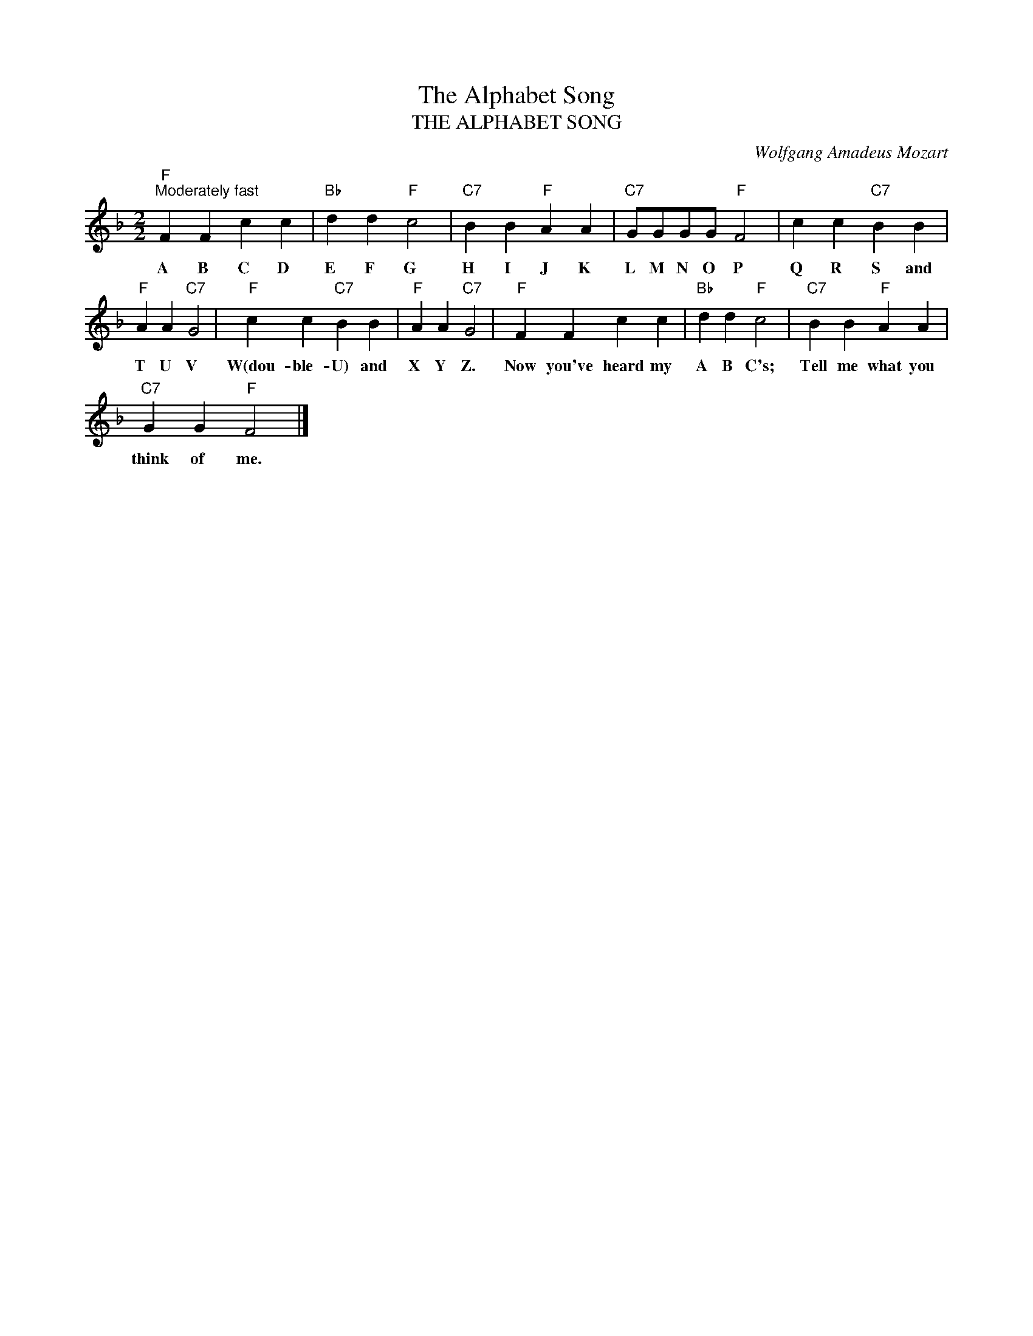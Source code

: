 X:1
T:The Alphabet Song
T:THE ALPHABET SONG
C:Wolfgang Amadeus Mozart
Z:Public Domain
L:1/4
M:2/2
K:F
V:1 treble 
%%MIDI program 0
V:1
"F""^Moderately fast" F F c c |"Bb" d d"F" c2 |"C7" B B"F" A A |"C7" G/G/G/G/"F" F2 | c c"C7" B B | %5
w: A B C D|E F G|H I J K|L M N O P|Q R S and|
"F" A A"C7" G2 |"F" c c"C7" B B |"F" A A"C7" G2 |"F" F F c c |"Bb" d d"F" c2 |"C7" B B"F" A A | %11
w: T U V|W(dou- ble- U) and|X Y Z.|Now you've heard my|A B C's;|Tell me what you|
"C7" G G"F" F2 |] %12
w: think of me.|

